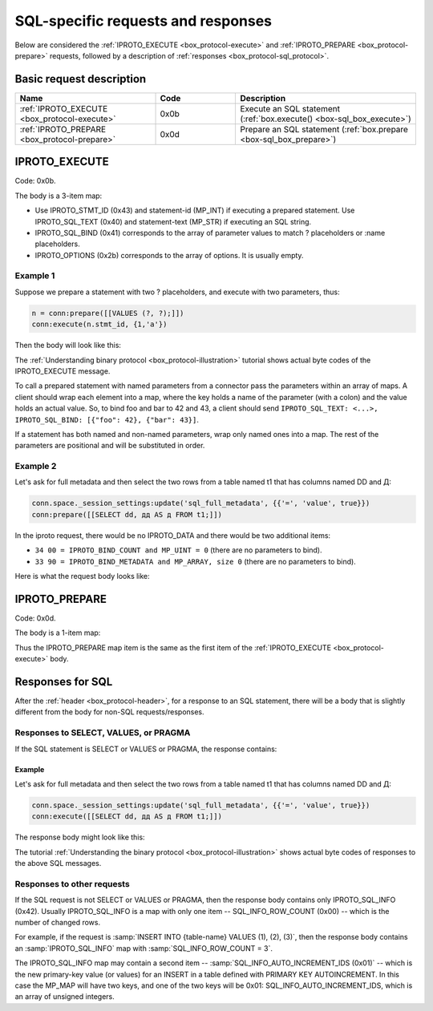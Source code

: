 ..  _internals-iproto-sql:

SQL-specific requests and responses
===================================

Below are considered the :ref:`IPROTO_EXECUTE <box_protocol-execute>` and
:ref:`IPROTO_PREPARE <box_protocol-prepare>` requests,
followed by a description of :ref:`responses <box_protocol-sql_protocol>`.

Basic request description
-------------------------

..  container:: table

    ..  list-table::
        :header-rows: 1
        :widths: 35 20 45

        *   -   Name
            -   Code
            -   Description

        *   -   :ref:`IPROTO_EXECUTE <box_protocol-execute>`
            -   0x0b
            -   Execute an SQL statement (:ref:`box.execute() <box-sql_box_execute>`)

        *   -   :ref:`IPROTO_PREPARE <box_protocol-prepare>`
            -   0x0d
            -   Prepare an SQL statement (:ref:`box.prepare <box-sql_box_prepare>`)


..  _box_protocol-execute:

IPROTO_EXECUTE
--------------

Code: 0x0b.

The body is a 3-item map:

..  raw:: html
    :file: images/execute.svg

*   Use IPROTO_STMT_ID (0x43) and statement-id (MP_INT) if executing a prepared statement. 
    Use IPROTO_SQL_TEXT (0x40) and statement-text (MP_STR) if executing an SQL string.
*   IPROTO_SQL_BIND (0x41) corresponds to the array of parameter values to match ? placeholders or
    :name placeholders.
*   IPROTO_OPTIONS (0x2b) corresponds to the array of options. It is usually empty.

Example 1
~~~~~~~~~

Suppose we prepare a statement
with two ? placeholders, and execute with two parameters, thus:

..  code-block:: lua

    n = conn:prepare([[VALUES (?, ?);]])
    conn:execute(n.stmt_id, {1,'a'})

Then the body will look like this:

..  raw:: html
    :file: images/execute_example_1.svg

The :ref:`Understanding binary protocol <box_protocol-illustration>`
tutorial shows actual byte codes of the IPROTO_EXECUTE message.

To call a prepared statement with named parameters from a connector pass the
parameters within an array of maps. A client should wrap each element into a map,
where the key holds a name of the parameter (with a colon) and the value holds
an actual value. So, to bind foo and bar to 42 and 43, a client should send
``IPROTO_SQL_TEXT: <...>, IPROTO_SQL_BIND: [{"foo": 42}, {"bar": 43}]``.

If a statement has both named and non-named parameters, wrap only named ones
into a map. The rest of the parameters are positional and will be substituted in order.

Example 2
~~~~~~~~~

Let's ask for full metadata and then
select the two rows from a table named t1 that has columns named DD and Д:

..  code-block:: lua
    
    conn.space._session_settings:update('sql_full_metadata', {{'=', 'value', true}})
    conn:prepare([[SELECT dd, дд AS д FROM t1;]])

In the iproto request, there would be no IPROTO_DATA and there would be two additional items:

*   ``34 00 = IPROTO_BIND_COUNT and MP_UINT = 0`` (there are no parameters to bind).
*   ``33 90 = IPROTO_BIND_METADATA and MP_ARRAY, size 0`` (there are no parameters to bind).

Here is what the request body looks like:

..  raw:: html
    :file: images/execute_example_2.svg

..  _box_protocol-prepare:

IPROTO_PREPARE
--------------

Code: 0x0d.

The body is a 1-item map:

..  raw:: html
    :file: images/prepare.svg

Thus the IPROTO_PREPARE map item is the same as the first item of the
:ref:`IPROTO_EXECUTE <box_protocol-execute>` body.

..  _box_protocol-sql_protocol:

Responses for SQL
-----------------

After the :ref:`header <box_protocol-header>`, for a response to an SQL statement,
there will be a body that is slightly different from the body for non-SQL requests/responses.

Responses to SELECT, VALUES, or PRAGMA
~~~~~~~~~~~~~~~~~~~~~~~~~~~~~~~~~~~~~~

If the SQL statement is SELECT or VALUES or PRAGMA, the response contains:

..  raw:: html
    :file: images/sql_response_select.svg


Example
^^^^^^^

Let's ask for full metadata
and then select the two rows from a table named t1 that has columns named DD and Д:

..  code-block:: lua

    conn.space._session_settings:update('sql_full_metadata', {{'=', 'value', true}})
    conn:execute([[SELECT dd, дд AS д FROM t1;]])

The response body might look like this:

..  raw:: html
    :file: images/sql_response_select_example.svg

The tutorial :ref:`Understanding the binary protocol <box_protocol-illustration>`
shows actual byte codes of responses to the above SQL messages.


Responses to other requests
~~~~~~~~~~~~~~~~~~~~~~~~~~~

If the SQL request is not SELECT or VALUES or PRAGMA, then the response body
contains only IPROTO_SQL_INFO (0x42). Usually IPROTO_SQL_INFO is a map with only
one item -- SQL_INFO_ROW_COUNT (0x00) -- which is the number of changed rows.

..  raw:: html
    :file: images/sql_response_other.svg

For example, if the request is :samp:`INSERT INTO {table-name} VALUES (1), (2), (3)`, then the response body
contains an :samp:`IPROTO_SQL_INFO` map with :samp:`SQL_INFO_ROW_COUNT = 3`.

The IPROTO_SQL_INFO map may contain a second item -- :samp:`SQL_INFO_AUTO_INCREMENT_IDS (0x01)` --
which is the new primary-key value (or values) for an INSERT in a table
defined with PRIMARY KEY AUTOINCREMENT. In this case the MP_MAP will have two
keys, and  one of the two keys will be 0x01: SQL_INFO_AUTO_INCREMENT_IDS, which
is an array of unsigned integers.
